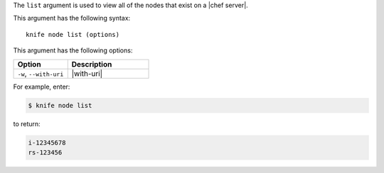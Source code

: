 .. The contents of this file are included in multiple topics.
.. This file describes a command or a sub-command for Knife.
.. This file should not be changed in a way that hinders its ability to appear in multiple documentation sets.


The ``list`` argument is used to view all of the nodes that exist on a |chef server|. 

This argument has the following syntax::

   knife node list (options)

This argument has the following options:

.. list-table::
   :widths: 200 300
   :header-rows: 1

   * - Option
     - Description
   * - ``-w``, ``--with-uri``
     - |with-uri|

For example, enter:

.. code-block:: bash

   $ knife node list

to return:

.. code-block:: bash

   i-12345678
   rs-123456

